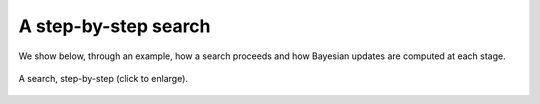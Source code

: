 .. _sec-stepbystep:

A step-by-step search
=====================

We show below, through an example, how a search proceeds and how Bayesian updates are computed at each stage.

.. figure:: gifs/example_of_step_by_step_search.gif
  :width: 99 %
  :align: center
  :alt: step by step search

  A search, step-by-step (click to enlarge).

